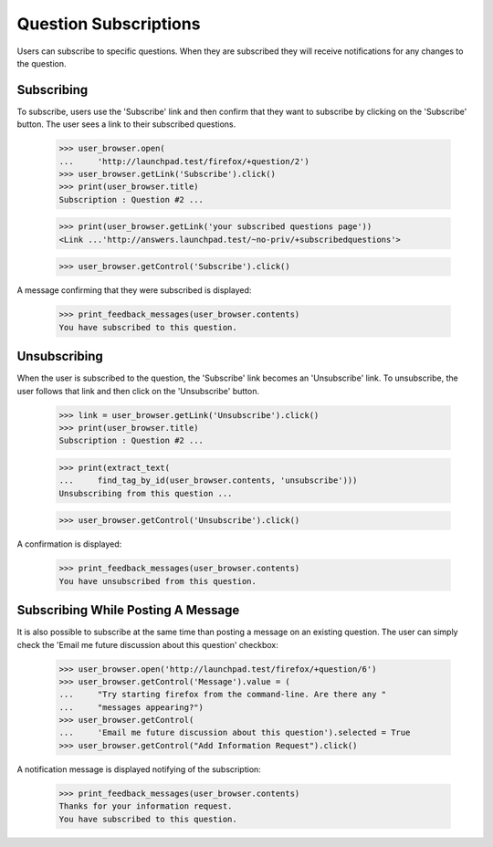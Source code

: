 Question Subscriptions
======================

Users can subscribe to specific questions. When they are subscribed they
will receive notifications for any changes to the question.


Subscribing
-----------

To subscribe, users use the 'Subscribe' link and then confirm that
they want to subscribe by clicking on the 'Subscribe' button. The user
sees a link to their subscribed questions.

    >>> user_browser.open(
    ...     'http://launchpad.test/firefox/+question/2')
    >>> user_browser.getLink('Subscribe').click()
    >>> print(user_browser.title)
    Subscription : Question #2 ...

    >>> print(user_browser.getLink('your subscribed questions page'))
    <Link ...'http://answers.launchpad.test/~no-priv/+subscribedquestions'>

    >>> user_browser.getControl('Subscribe').click()

A message confirming that they were subscribed is displayed:

    >>> print_feedback_messages(user_browser.contents)
    You have subscribed to this question.


Unsubscribing
-------------

When the user is subscribed to the question, the 'Subscribe' link
becomes an 'Unsubscribe' link. To unsubscribe, the user follows that
link and then click on the 'Unsubscribe' button.

    >>> link = user_browser.getLink('Unsubscribe').click()
    >>> print(user_browser.title)
    Subscription : Question #2 ...

    >>> print(extract_text(
    ...     find_tag_by_id(user_browser.contents, 'unsubscribe')))
    Unsubscribing from this question ...

    >>> user_browser.getControl('Unsubscribe').click()

A confirmation is displayed:

    >>> print_feedback_messages(user_browser.contents)
    You have unsubscribed from this question.


Subscribing While Posting A Message
-----------------------------------

It is also possible to subscribe at the same time than posting a message
on an existing question. The user can simply check the 'Email me future
discussion about this question' checkbox:

    >>> user_browser.open('http://launchpad.test/firefox/+question/6')
    >>> user_browser.getControl('Message').value = (
    ...     "Try starting firefox from the command-line. Are there any "
    ...     "messages appearing?")
    >>> user_browser.getControl(
    ...     'Email me future discussion about this question').selected = True
    >>> user_browser.getControl("Add Information Request").click()

A notification message is displayed notifying of the subscription:

    >>> print_feedback_messages(user_browser.contents)
    Thanks for your information request.
    You have subscribed to this question.
